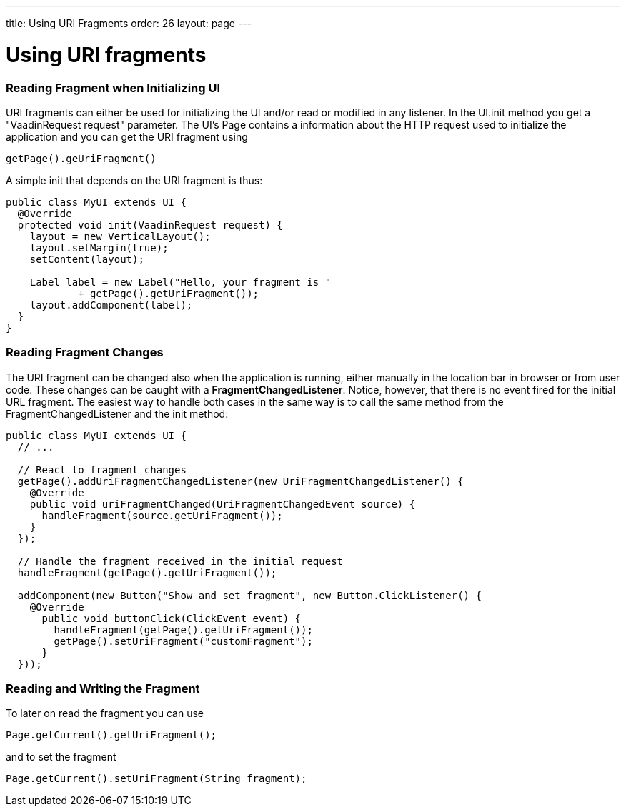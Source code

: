 ---
title: Using URI Fragments
order: 26
layout: page
---

[[using-uri-fragments]]
= Using URI fragments

[[reading-fragment-when-initializing-ui]]
Reading Fragment when Initializing UI
~~~~~~~~~~~~~~~~~~~~~~~~~~~~~~~~~~~~~

URI fragments can either be used for initializing the UI and/or read or
modified in any listener. In the UI.init method you get a "VaadinRequest
request" parameter. The UI's Page contains a information about the HTTP
request used to initialize the application and you can get the URI
fragment using

....
getPage().geUriFragment()
....

A simple init that depends on the URI fragment is thus:

[source,java]
....
public class MyUI extends UI {
  @Override
  protected void init(VaadinRequest request) {
    layout = new VerticalLayout();
    layout.setMargin(true);
    setContent(layout);

    Label label = new Label("Hello, your fragment is "
            + getPage().getUriFragment());
    layout.addComponent(label);
  }
}
....

[[reading-fragment-changes]]
Reading Fragment Changes
~~~~~~~~~~~~~~~~~~~~~~~~

The URI fragment can be changed also when the application is running,
either manually in the location bar in browser or from user code. These
changes can be caught with a **FragmentChangedListener**. Notice,
however, that there is no event fired for the initial URL fragment. The
easiest way to handle both cases in the same way is to call the same
method from the FragmentChangedListener and the init method:

[source,java]
....
public class MyUI extends UI {
  // ...

  // React to fragment changes
  getPage().addUriFragmentChangedListener(new UriFragmentChangedListener() {
    @Override
    public void uriFragmentChanged(UriFragmentChangedEvent source) {
      handleFragment(source.getUriFragment());
    }
  });

  // Handle the fragment received in the initial request
  handleFragment(getPage().getUriFragment());

  addComponent(new Button("Show and set fragment", new Button.ClickListener() {
    @Override
      public void buttonClick(ClickEvent event) {
        handleFragment(getPage().getUriFragment());
        getPage().setUriFragment("customFragment");
      }
  }));
....

[[reading-and-writing-the-fragment]]
Reading and Writing the Fragment
~~~~~~~~~~~~~~~~~~~~~~~~~~~~~~~~

To later on read the fragment you can use

....
Page.getCurrent().getUriFragment();
....

and to set the fragment

....
Page.getCurrent().setUriFragment(String fragment);
....
